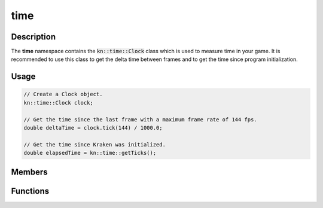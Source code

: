 time
====

Description
-----------

The **time** namespace contains the :code:`kn::time::Clock` class which is used to measure time in your game.
It is recommended to use this class to get the delta time between frames and to get the time since program initialization.

Usage
-----

.. code-block:: cpp

    // Create a Clock object.
    kn::time::Clock clock;

    // Get the time since the last frame with a maximum frame rate of 144 fps.
    double deltaTime = clock.tick(144) / 1000.0;

    // Get the time since Kraken was initialized.
    double elapsedTime = kn::time::getTicks();

Members
-------

.. doxygenclass:: kn::time::Clock
    :members:

Functions
---------

.. doxygenfunction:: kn::time::getTicks

